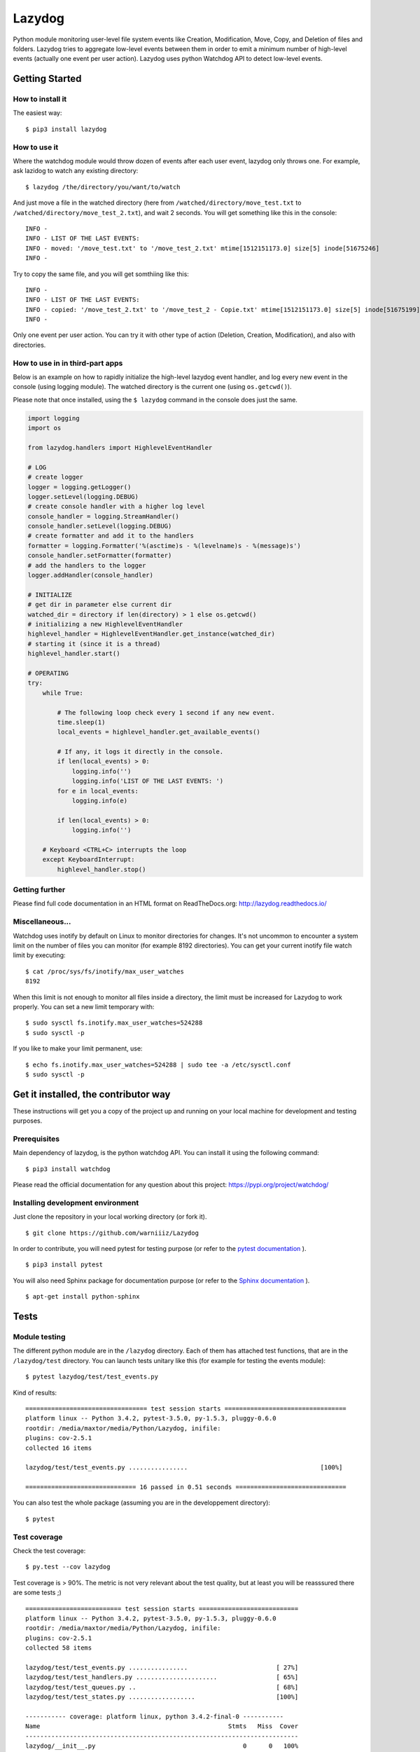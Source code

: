 Lazydog
=======

Python module monitoring user-level file system events like Creation,
Modification, Move, Copy, and Deletion of files and folders. Lazydog
tries to aggregate low-level events between them in order to emit a
minimum number of high-level events (actually one event per user
action). Lazydog uses python Watchdog API to detect low-level events.

Getting Started
---------------

How to install it
~~~~~~~~~~~~~~~~~

The easiest way:

::

    $ pip3 install lazydog

How to use it
~~~~~~~~~~~~~

Where the watchdog module would throw dozen of events after each user
event, lazydog only throws one. For example, ask lazidog to watch any
existing directory:

::

    $ lazydog /the/directory/you/want/to/watch

And just move a file in the watched directory (here from
``/watched/directory/move_test.txt`` to
``/watched/directory/move_test_2.txt``), and wait 2 seconds. You will
get something like this in the console:

::

    INFO -
    INFO - LIST OF THE LAST EVENTS:
    INFO - moved: '/move_test.txt' to '/move_test_2.txt' mtime[1512151173.0] size[5] inode[51675246]
    INFO -

Try to copy the same file, and you will get somthiing like this:

::

    INFO -
    INFO - LIST OF THE LAST EVENTS:
    INFO - copied: '/move_test_2.txt' to '/move_test_2 - Copie.txt' mtime[1512151173.0] size[5] inode[51675199]
    INFO -

Only one event per user action. You can try it with other type of action
(Deletion, Creation, Modification), and also with directories.

How to use in in third-part apps
~~~~~~~~~~~~~~~~~~~~~~~~~~~~~~~~

Below is an example on how to rapidly initialize the high-level lazydog
event handler, and log every new event in the console (using logging
module). The watched directory is the current one (using
``os.getcwd()``).

Please note that once installed, using the ``$ lazydog`` command in the
console does just the same.

.. code:: python


    import logging
    import os

    from lazydog.handlers import HighlevelEventHandler

    # LOG    
    # create logger 
    logger = logging.getLogger()
    logger.setLevel(logging.DEBUG)
    # create console handler with a higher log level
    console_handler = logging.StreamHandler()
    console_handler.setLevel(logging.DEBUG)
    # create formatter and add it to the handlers
    formatter = logging.Formatter('%(asctime)s - %(levelname)s - %(message)s')
    console_handler.setFormatter(formatter)
    # add the handlers to the logger
    logger.addHandler(console_handler)

    # INITIALIZE 
    # get dir in parameter else current dir
    watched_dir = directory if len(directory) > 1 else os.getcwd()
    # initializing a new HighlevelEventHandler
    highlevel_handler = HighlevelEventHandler.get_instance(watched_dir)
    # starting it (since it is a thread)
    highlevel_handler.start()
        
    # OPERATING
    try:
        while True:

            # The following loop check every 1 second if any new event.
            time.sleep(1)
            local_events = highlevel_handler.get_available_events()
            
            # If any, it logs it directly in the console.
            if len(local_events) > 0:
                logging.info('')
                logging.info('LIST OF THE LAST EVENTS: ')
            for e in local_events:
                logging.info(e)
            
            if len(local_events) > 0:
                logging.info('')

        # Keyboard <CTRL+C> interrupts the loop 
        except KeyboardInterrupt:   
            highlevel_handler.stop()

Getting further
~~~~~~~~~~~~~~~

Please find full code documentation in an HTML format on
ReadTheDocs.org: http://lazydog.readthedocs.io/

Miscellaneous...
~~~~~~~~~~~~~~~~

Watchdog uses inotify by default on Linux to monitor directories for
changes. It's not uncommon to encounter a system limit on the number of
files you can monitor (for example 8192 directories). You can get your
current inotify file watch limit by executing:

::

    $ cat /proc/sys/fs/inotify/max_user_watches
    8192

When this limit is not enough to monitor all files inside a directory,
the limit must be increased for Lazydog to work properly. You can set a
new limit temporary with:

::

    $ sudo sysctl fs.inotify.max_user_watches=524288
    $ sudo sysctl -p

If you like to make your limit permanent, use:

::

    $ echo fs.inotify.max_user_watches=524288 | sudo tee -a /etc/sysctl.conf
    $ sudo sysctl -p

Get it installed, the contributor way
-------------------------------------

These instructions will get you a copy of the project up and running on
your local machine for development and testing purposes.

Prerequisites
~~~~~~~~~~~~~

Main dependency of lazydog, is the python watchdog API. You can install
it using the following command:

::

    $ pip3 install watchdog

Please read the official documentation for any question about this
project: https://pypi.org/project/watchdog/

Installing development environment
~~~~~~~~~~~~~~~~~~~~~~~~~~~~~~~~~~

Just clone the repository in your local working directory (or fork it).

::

    $ git clone https://github.com/warniiiz/Lazydog

In order to contribute, you will need pytest for testing purpose (or
refer to the `pytest
documentation <https://docs.pytest.org/en/latest/getting-started.html>`__
).

::

    $ pip3 install pytest

You will also need Sphinx package for documentation purpose (or refer to
the `Sphinx
documentation <http://www.sphinx-doc.org/en/stable/install.html>`__ ).

::

    $ apt-get install python-sphinx

Tests
-----

Module testing
~~~~~~~~~~~~~~

The different python module are in the ``/lazydog`` directory. Each of
them has attached test functions, that are in the ``/lazydog/test``
directory. You can launch tests unitary like this (for example for
testing the events module):

::

    $ pytest lazydog/test/test_events.py

Kind of results:

::

    ================================= test session starts =================================
    platform linux -- Python 3.4.2, pytest-3.5.0, py-1.5.3, pluggy-0.6.0
    rootdir: /media/maxtor/media/Python/Lazydog, inifile:
    plugins: cov-2.5.1
    collected 16 items

    lazydog/test/test_events.py ................                                    [100%]

    ============================== 16 passed in 0.51 seconds ==============================

You can also test the whole package (assuming you are in the
developpement directory):

::

    $ pytest

Test coverage
~~~~~~~~~~~~~

Check the test coverage:

::

    $ py.test --cov lazydog

Test coverage is > 90%. The metric is not very relevant about the test
quality, but at least you will be reasssured there are some tests ;)

::

    ========================== test session starts ===========================
    platform linux -- Python 3.4.2, pytest-3.5.0, py-1.5.3, pluggy-0.6.0
    rootdir: /media/maxtor/media/Python/Lazydog, inifile:
    plugins: cov-2.5.1
    collected 58 items

    lazydog/test/test_events.py ................                        [ 27%]
    lazydog/test/test_handlers.py ......................                [ 65%]
    lazydog/test/test_queues.py ..                                      [ 68%]
    lazydog/test/test_states.py ..................                      [100%]

    ----------- coverage: platform linux, python 3.4.2-final-0 -----------
    Name                                                   Stmts   Miss  Cover
    --------------------------------------------------------------------------
    lazydog/__init__.py                                        0      0   100%
    lazydog/dropbox_content_hasher.py                         66     14    79%
    lazydog/events.py                                        249      7    97%
    lazydog/handlers.py                                      214     29    86%
    lazydog/lazydog.py                                        39     39     0%
    lazydog/queues.py                                         18      0   100%
    lazydog/revised_watchdog/__init__.py                       0      0   100%
    lazydog/revised_watchdog/events.py                        31      1    97%
    lazydog/revised_watchdog/observers/__init__.py             0      0   100%
    lazydog/revised_watchdog/observers/inotify.py             49      6    88%
    lazydog/revised_watchdog/observers/inotify_buffer.py      12      0   100%
    lazydog/revised_watchdog/observers/inotify_c.py           72     22    69%
    lazydog/states.py                                        109      1    99%
    lazydog/test/test_events.py                              261      2    99%
    lazydog/test/test_handlers.py                            355      3    99%
    lazydog/test/test_queues.py                               31      0   100%
    lazydog/test/test_states.py                              172      0   100%
    --------------------------------------------------------------------------
    TOTAL                                                   1678    124    93%

    ====================== 58 passed in 30.15 seconds ========================

Documentation
-------------

Full code documentation
~~~~~~~~~~~~~~~~~~~~~~~

Please find full code documentation in an HTML format on
ReadTheDocs.org: http://lazydog.readthedocs.io/

This documentation is automatically updated each time an update is made
no GitHub.

Maintaining documentation up-to-date
~~~~~~~~~~~~~~~~~~~~~~~~~~~~~~~~~~~~

Please document each change. If you want to check the result before
publishing, you can run the following after each documentation
modification:

::

    $ cd docs    # first go in the /docs subdirectory.
    $ make html  # recompute the sphinx documentation

The resulted documentation is then in the local relative folder
``/docs/_build/html/index.html``.

Note that if you did not modify local file from ``/docs`` subdirectory,
the changes will not be taken... you can use the following command to
force recomputing all the changes:

::

    $ touch autodoc.rst; make html 

Last thing. If you modified the main ``README.md``, and you want the
changes to appear in the documentation (and not only on github), you
have to convert the .md file to a .rst one. You can use the pandoc app
to do thiss conversion, using the following command (after installing
Pandoc, please refer to `Pandoc
documentation <https://pandoc.org/installing.html>`__ for more
information):

::

    pandoc --from=markdown --to=rst --output=README.rst ../README.md     # Assuming you are in the /docs subdirectory.

Then don't forget to run the previous command again to recompute the
whole documentation.

Contributing
------------

For **lazydog** to be a truly great project, third-party code
contributions are important. If you want to enhance lazydog, spot bugs
or fix them, or just ask for new enhancements, you are so much welcome!
Below is a list of things that might help you in contributing to
lazydog.

Check the current issues
~~~~~~~~~~~~~~~~~~~~~~~~

The list of the current bugs, issues, new enhancement proposals, etc.
are all grouped on GitHub Issues' tab:

-  `Issue tracker <https://github.com/warniiiz/Lazydog/issues>`__

For more information about GitHub, please check the followings:

-  `General GitHub documentation <http://help.github.com/>`__
-  `GitHub pull request
   documentation <http://help.github.com/send-pull-requests/>`__

Getting Started
~~~~~~~~~~~~~~~

To get involved in code enhancement:

-  Make sure you have a `GitHub
   account <https://github.com/signup/free>`__
-  Get the latest version, by either way cloning of forking this
   repository (depending on what you want to do)
-  Install the requirements via pip: ``pip install -r requirements.txt``
-  Submit an issue directly on GitHub:
-  For bugs, clearly describe the issue including steps to reproduce
-  For enhancement proposals, be sure to indicate if you're willing to
   work on implementing the enhancement

*If you do not have GitHub account and you just want to notify for a new
bug, please report me by e-mail.*

Making Changes
~~~~~~~~~~~~~~

-  ``lazydog`` does not use any git Workflow until now. This will
   remains until the volume of changes and contribution needs a clearer
   workflow.
-  Make commits of logical units.
-  Check for unnecessary whitespace with ``git diff --check`` before
   committing.
-  Make sure you have added the necessary tests for your changes.
-  Run ``python setup.py test`` to make sure your tests pass
-  Run ``coverage run --source=lazydog setup.py test`` if you have the
   ``coverage`` package installed to generate coverage data
-  Check your coverage by running ``coverage report``
-  Please correctly document the code you wrote, and ensure it is
   readable once HTML generated
-  Update main documentation files (README.md, etc.) when necessary.

Submitting Changes
~~~~~~~~~~~~~~~~~~

-  Push your changes to the feature branch in your fork of the
   repository.
-  Submit a pull request to the main repository

Versioning and release notes
----------------------------

We use `SemVer <http://semver.org/>`__ for versioning. Please read
`RELEASE-NOTES.md <https://github.com/warniiiz/Lazydog/blob/master/RELEASE-NOTES.md>`__
for details about each releases.

Authors and contributors
------------------------

-  **Clément Warneys** - *Initial work* -
   `warniiiz <https://github.com/warniiiz>`__

License
-------

This project is licensed under the Apache License Version 2.0. Please
see the
`LICENSE.md <https://github.com/warniiiz/Lazydog/blob/master/LICENSE.md>`__
file for details.

Special thanks
--------------

Thanks to Jeff Knupp for this `general guidelines for open sourcing a
python
project <https://jeffknupp.com/blog/2013/08/16/open-sourcing-a-python-project-the-right-way/>`__
(which helped me a lot since it is my first open source project I
deliver):
